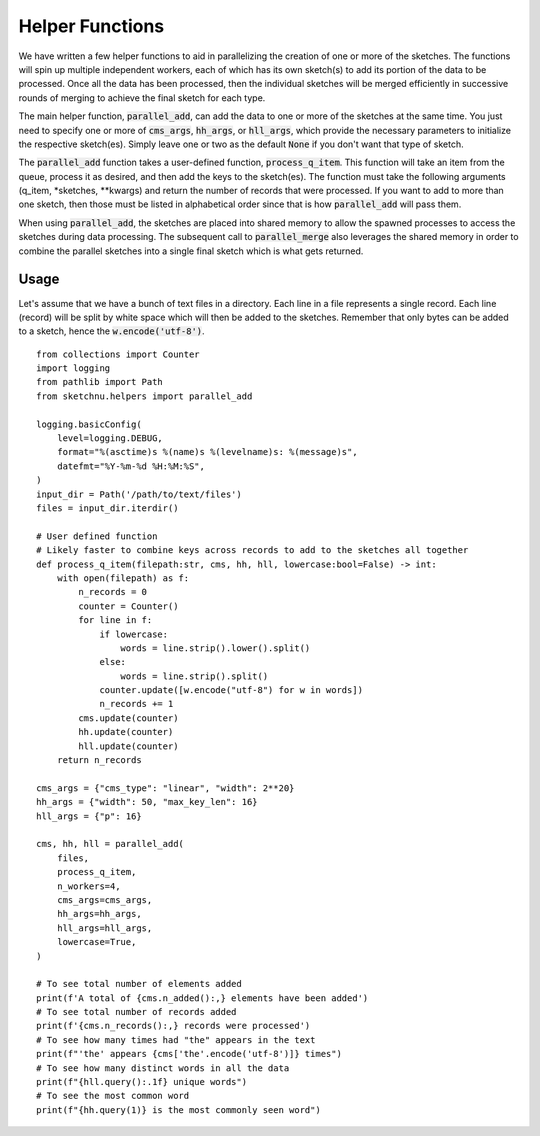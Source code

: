 Helper Functions
================

We have written a few helper functions to aid in parallelizing the creation of one
or more of the sketches. The functions will spin up multiple independent workers, each
of which has its own sketch(s) to add its portion of the data to be processed. Once all
the data has been processed, then the individual sketches will be merged efficiently in
successive rounds of merging to achieve the final sketch for each type.

The main helper function, :code:`parallel_add`, can add the data to one or more of the
sketches at the same time. You just need to specify one or more of :code:`cms_args`,
:code:`hh_args`, or :code:`hll_args`, which provide the necessary parameters to
initialize the respective sketch(es). Simply leave one or two as the default
:code:`None` if you don't want that type of sketch.

The :code:`parallel_add` function takes a user-defined function,
:code:`process_q_item`. This function will take an item from the queue, process it as
desired, and then add the keys to the sketch(es). The function must take the following
arguments (q_item, \*sketches, \*\*kwargs) and return the number of records that were
processed. If you want to add to more than one sketch, then those must be listed in
alphabetical order since that is how :code:`parallel_add` will pass them.

When using :code:`parallel_add`, the sketches are placed into shared memory to allow
the spawned processes to access the sketches during data processing. The subsequent
call to :code:`parallel_merge` also leverages the shared memory in order to combine the
parallel sketches into a single final sketch which is what gets returned.

Usage
-----

Let's assume that we have a bunch of text files in a directory. Each line in
a file represents a single record. Each line (record) will be split by white
space which will then be added to the sketches. Remember that only bytes can
be added to a sketch, hence the :code:`w.encode('utf-8')`.

::

    from collections import Counter
    import logging
    from pathlib import Path
    from sketchnu.helpers import parallel_add

    logging.basicConfig(
        level=logging.DEBUG,
        format="%(asctime)s %(name)s %(levelname)s: %(message)s",
        datefmt="%Y-%m-%d %H:%M:%S",
    )
    input_dir = Path('/path/to/text/files')
    files = input_dir.iterdir()

    # User defined function
    # Likely faster to combine keys across records to add to the sketches all together
    def process_q_item(filepath:str, cms, hh, hll, lowercase:bool=False) -> int:
        with open(filepath) as f:
            n_records = 0
            counter = Counter()
            for line in f:
                if lowercase:
                    words = line.strip().lower().split()
                else:
                    words = line.strip().split()
                counter.update([w.encode("utf-8") for w in words])
                n_records += 1
            cms.update(counter)
            hh.update(counter)
            hll.update(counter)
        return n_records
    
    cms_args = {"cms_type": "linear", "width": 2**20}
    hh_args = {"width": 50, "max_key_len": 16}
    hll_args = {"p": 16}

    cms, hh, hll = parallel_add(
        files,
        process_q_item,
        n_workers=4,
        cms_args=cms_args,
        hh_args=hh_args,
        hll_args=hll_args,
        lowercase=True,
    )

    # To see total number of elements added
    print(f'A total of {cms.n_added():,} elements have been added')
    # To see total number of records added
    print(f'{cms.n_records():,} records were processed')
    # To see how many times had "the" appears in the text
    print(f"'the' appears {cms['the'.encode('utf-8')]} times")
    # To see how many distinct words in all the data
    print(f"{hll.query():.1f} unique words")
    # To see the most common word
    print(f"{hh.query(1)} is the most commonly seen word")

